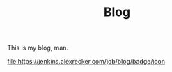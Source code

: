 #+TITLE: Blog

This is my blog, man.

[[https://jenkins.alexrecker.com/job/blog/][file:https://jenkins.alexrecker.com/job/blog/badge/icon]]
